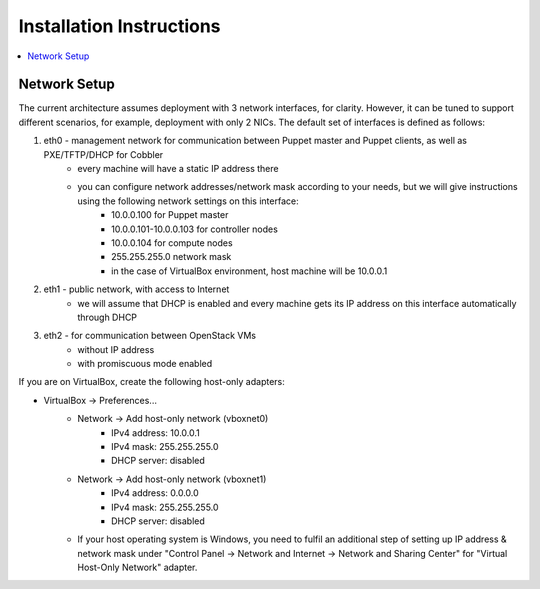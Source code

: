 Installation Instructions
=========================

.. contents:: :local:


Network Setup
-------------

The current architecture assumes deployment with 3 network interfaces, for clarity. However, it can be tuned to support different scenarios, for example, deployment with only 2 NICs. The default set of interfaces is defined as follows:  

#. eth0 - management network for communication between Puppet master and Puppet clients, as well as PXE/TFTP/DHCP for Cobbler
    * every machine will have a static IP address there
    * you can configure network addresses/network mask according to your needs, but we will give instructions using the following network settings on this interface:
        * 10.0.0.100 for Puppet master
        * 10.0.0.101-10.0.0.103 for controller nodes
        * 10.0.0.104 for compute nodes
        * 255.255.255.0 network mask
        * in the case of VirtualBox environment, host machine will be 10.0.0.1

#. eth1 - public network, with access to Internet
    * we will assume that DHCP is enabled and every machine gets its IP address on this interface automatically through DHCP

#. eth2 - for communication between OpenStack VMs
    * without IP address
    * with promiscuous mode enabled

If you are on VirtualBox, create the following host-only adapters:

* VirtualBox -> Preferences...
    * Network -> Add host-only network (vboxnet0)
        * IPv4 address: 10.0.0.1
        * IPv4 mask: 255.255.255.0
        * DHCP server: disabled
    * Network -> Add host-only network (vboxnet1)
        * IPv4 address: 0.0.0.0
        * IPv4 mask: 255.255.255.0
        * DHCP server: disabled
    * If your host operating system is Windows, you need to fulfil an additional step of setting up IP address & network mask under "Control Panel -> Network and Internet -> Network and Sharing Center" for "Virtual Host-Only Network" adapter.
